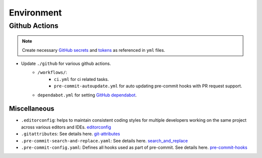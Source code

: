 .. _environ:

Environment
===========

.. index:: Environment

.. seealso::

    ``./base/envs-example/readme.md``: for guide to create environment files.


Github Actions
~~~~~~~~~~~~~~

.. note::

    Create necessary `GitHub secrets`_  and tokens_  as referenced in ``yml`` files.

- Update ``./github`` for various github actions.
    - ``/workflows/``:
        - ``ci.yml`` for ci related tasks.
        - ``pre-commit-autoupdate.yml`` for auto updating pre-commit hooks with PR request support.
    - ``dependabot.yml`` for setting `GitHub dependabot`_.


Miscellaneous
-------------

- ``.editorconfig``:  helps to maintain consistent coding styles for multiple developers working on the same project across various editors and IDEs. `editorconfig`_
- ``.gitattributes``: See details here. `git-attributes`_
- ``.pre-commit-search-and-replace.yaml``: See details here. `search_and_replace`_
- ``.pre-commit-config.yaml``: Defines all hooks used as part of pre-commit. See details here. `pre-commit-hooks`_


.. _GitHub dependabot: https://docs.github.com/en/code-security/dependabot/dependabot-version-updates/configuration-options-for-the-dependabot.yml-file
.. _GitHub secrets: https://docs.github.com/en/actions/security-guides/encrypted-secrets
.. _tokens: https://docs.github.com/en/actions/security-guides/automatic-token-authentication
.. _editorconfig: http://editorconfig.org
.. _git-attributes: https://www.git-scm.com/docs/gitattributes
.. _search_and_replace: https://github.com/mattlqx/pre-commit-search-and-replace
.. _pre-commit-hooks: https://pre-commit.com/hooks.html
